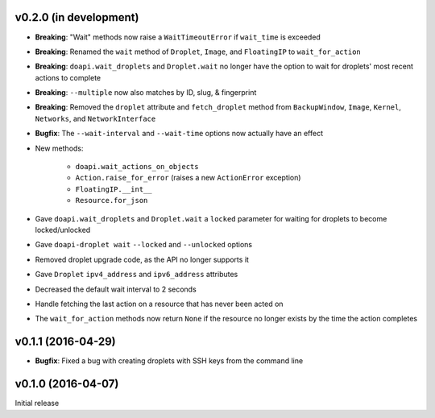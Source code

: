 v0.2.0 (in development)
-----------------------
- **Breaking**: "Wait" methods now raise a ``WaitTimeoutError`` if
  ``wait_time`` is exceeded
- **Breaking**: Renamed the ``wait`` method of ``Droplet``, ``Image``, and
  ``FloatingIP`` to ``wait_for_action``
- **Breaking**: ``doapi.wait_droplets`` and ``Droplet.wait`` no longer have the
  option to wait for droplets' most recent actions to complete
- **Breaking**: ``--multiple`` now also matches by ID, slug, & fingerprint
- **Breaking**: Removed the ``droplet`` attribute and ``fetch_droplet`` method
  from ``BackupWindow``, ``Image``, ``Kernel``, ``Networks``, and
  ``NetworkInterface``
- **Bugfix**: The ``--wait-interval`` and ``--wait-time`` options now actually
  have an effect
- New methods:

    - ``doapi.wait_actions_on_objects``
    - ``Action.raise_for_error`` (raises a new ``ActionError`` exception)
    - ``FloatingIP.__int__``
    - ``Resource.for_json``

- Gave ``doapi.wait_droplets`` and ``Droplet.wait`` a ``locked`` parameter for
  waiting for droplets to become locked/unlocked
- Gave ``doapi-droplet wait`` ``--locked`` and ``--unlocked`` options
- Removed droplet upgrade code, as the API no longer supports it
- Gave ``Droplet`` ``ipv4_address`` and ``ipv6_address`` attributes
- Decreased the default wait interval to 2 seconds
- Handle fetching the last action on a resource that has never been acted on
- The ``wait_for_action`` methods now return ``None`` if the resource no longer
  exists by the time the action completes

v0.1.1 (2016-04-29)
-------------------
- **Bugfix**: Fixed a bug with creating droplets with SSH keys from the command
  line

v0.1.0 (2016-04-07)
-------------------
Initial release
